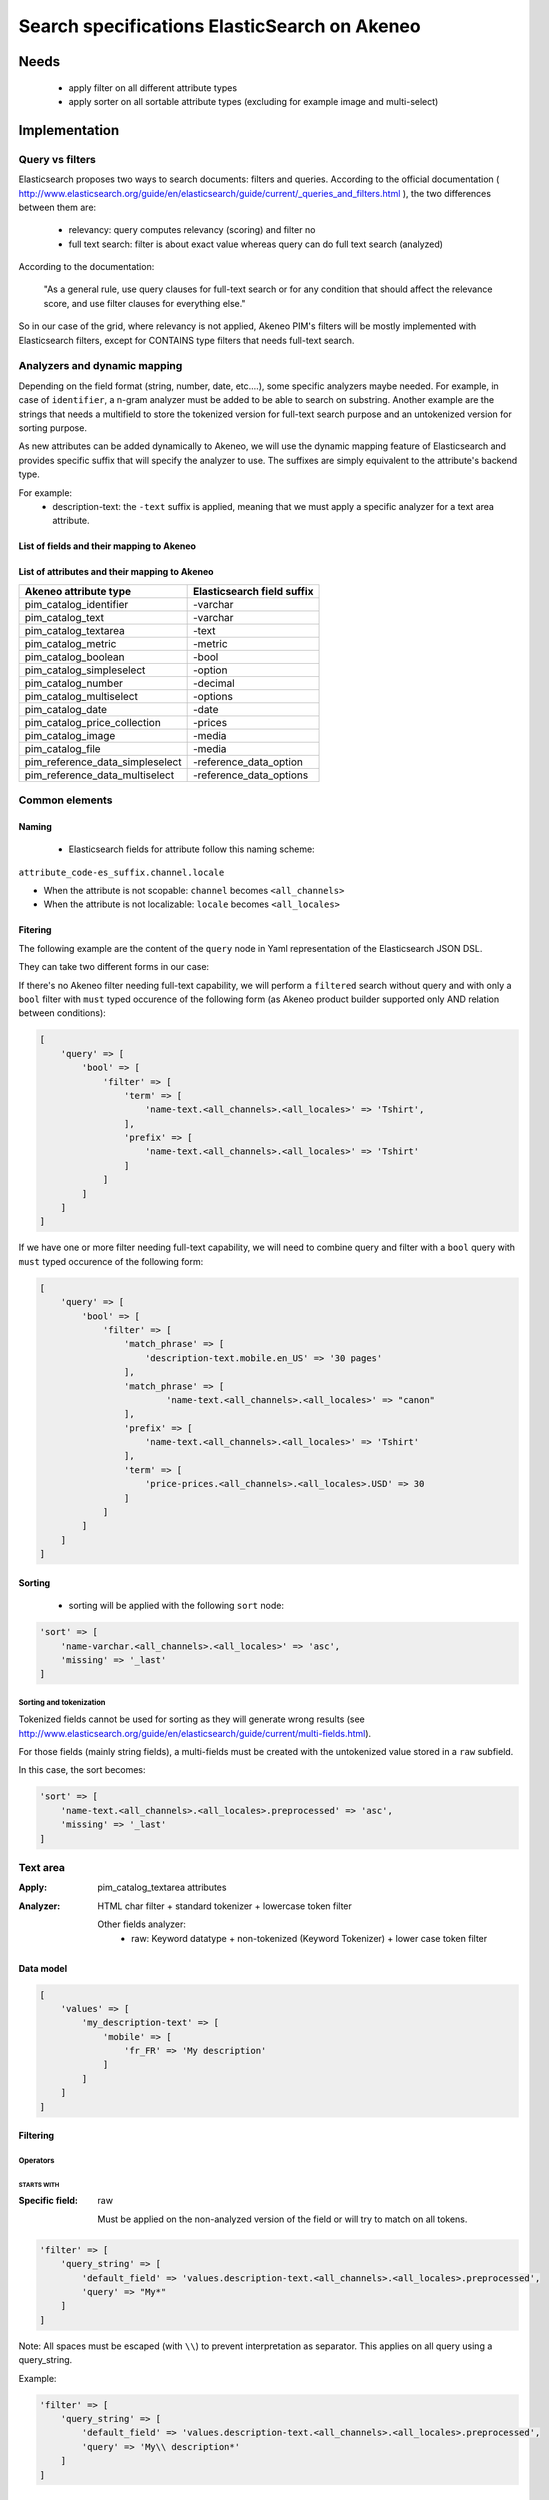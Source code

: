 Search specifications ElasticSearch on Akeneo
=============================================

Needs
-----
 - apply filter on all different attribute types
 - apply sorter on all sortable attribute types (excluding for example image and multi-select)

Implementation
--------------
Query vs filters
****************
Elasticsearch proposes two ways to search documents: filters and queries. According to the official documentation ( http://www.elasticsearch.org/guide/en/elasticsearch/guide/current/_queries_and_filters.html ), the two differences between them are:

 - relevancy: query computes relevancy (scoring) and filter no
 - full text search: filter is about exact value whereas query can do full text search (analyzed)

According to the documentation:

   "As a general rule, use query clauses for full-text search or for any condition that should affect
   the relevance score, and use filter clauses for everything else."

So in our case of the grid, where relevancy is not applied, Akeneo PIM's filters will be mostly implemented with
Elasticsearch filters, except for CONTAINS type filters that needs full-text search.


Analyzers and dynamic mapping
*****************************
Depending on the field format (string, number, date, etc....), some specific analyzers maybe needed. For example, in case of ``identifier``, a n-gram analyzer must be added to be able to search on substring. Another example are the strings that needs a multifield to store the tokenized version for full-text search purpose and an untokenized version for sorting purpose.

As new attributes can be added dynamically to Akeneo, we will use the dynamic mapping feature of Elasticsearch and provides specific suffix that will specify the analyzer to use.
The suffixes are simply equivalent to the attribute's backend type.

For example:
 - description-text: the ``-text`` suffix is applied, meaning that we must apply a specific analyzer for a text area attribute.

List of fields and their mapping to Akeneo
~~~~~~~~~~~~~~~~~~~~~~~~~~~~~~~~~~~~~~~~~~


List of attributes and their mapping to Akeneo
~~~~~~~~~~~~~~~~~~~~~~~~~~~~~~~~~~~~~~~~~~~~~~

=================================   ==========================
Akeneo attribute type               Elasticsearch field suffix
=================================   ==========================
 pim_catalog_identifier              -varchar
 pim_catalog_text                    -varchar
 pim_catalog_textarea                -text
 pim_catalog_metric                  -metric
 pim_catalog_boolean                 -bool
 pim_catalog_simpleselect            -option
 pim_catalog_number                  -decimal
 pim_catalog_multiselect             -options
 pim_catalog_date                    -date
 pim_catalog_price_collection        -prices
 pim_catalog_image                   -media
 pim_catalog_file                    -media
 pim_reference_data_simpleselect     -reference_data_option
 pim_reference_data_multiselect      -reference_data_options
=================================   ==========================

Common elements
***************
Naming
~~~~~~
 - Elasticsearch fields for attribute follow this naming scheme:

``attribute_code-es_suffix.channel.locale``

- When the attribute is not scopable: ``channel`` becomes ``<all_channels>``
- When the attribute is not localizable: ``locale`` becomes ``<all_locales>``

Fitering
~~~~~~~~
The following example are the content of the ``query`` node in Yaml representation of the Elasticsearch JSON DSL.

They can take two different forms in our case:

If there's no Akeneo filter needing full-text capability, we will perform a ``filtered``
search without query and with only a ``bool`` filter with ``must`` typed occurence of the following form (as
Akeneo product builder supported only AND relation between conditions):

.. code-block:: php

    [
        'query' => [
            'bool' => [
                'filter' => [
                    'term' => [
                        'name-text.<all_channels>.<all_locales>' => 'Tshirt',
                    ],
                    'prefix' => [
                        'name-text.<all_channels>.<all_locales>' => 'Tshirt'
                    ]
                ]
            ]
        ]
    ]

If we have one or more filter needing full-text capability, we will need to combine query
and filter with a ``bool`` query with ``must`` typed occurence of the following form:

.. code-block:: php

    [
        'query' => [
            'bool' => [
                'filter' => [
                    'match_phrase' => [
                        'description-text.mobile.en_US' => '30 pages'
                    ],
                    'match_phrase' => [
                            'name-text.<all_channels>.<all_locales>' => "canon"
                    ],
                    'prefix' => [
                        'name-text.<all_channels>.<all_locales>' => 'Tshirt'
                    ],
                    'term' => [
                        'price-prices.<all_channels>.<all_locales>.USD' => 30
                    ]
                ]
            ]
        ]
    ]

Sorting
~~~~~~~
 - sorting will be applied with the following ``sort`` node:

.. code-block:: php

    'sort' => [
        'name-varchar.<all_channels>.<all_locales>' => 'asc',
        'missing' => '_last'
    ]

Sorting and tokenization
........................
Tokenized fields cannot be used for sorting as they will generate wrong results (see http://www.elasticsearch.org/guide/en/elasticsearch/guide/current/multi-fields.html).

For those fields (mainly string fields), a multi-fields must be created with the untokenized value stored in a ``raw`` subfield.

In this case, the sort becomes:

.. code-block:: php

    'sort' => [
        'name-text.<all_channels>.<all_locales>.preprocessed' => 'asc',
        'missing' => '_last'
    ]

Text area
*********

:Apply: pim_catalog_textarea attributes
:Analyzer: HTML char filter + standard tokenizer + lowercase token filter

    Other fields analyzer:
     - raw: Keyword datatype + non-tokenized (Keyword Tokenizer) + lower case token filter

Data model
~~~~~~~~~~
.. code-block:: php

    [
        'values' => [
            'my_description-text' => [
                'mobile' => [
                    'fr_FR' => 'My description'
                ]
            ]
        ]
    ]



Filtering
~~~~~~~~~
Operators
.........
STARTS WITH
"""""""""""
:Specific field: raw

    Must be applied on the non-analyzed version of the field or will try to
    match on all tokens.

.. code-block:: php

    'filter' => [
        'query_string' => [
            'default_field' => 'values.description-text.<all_channels>.<all_locales>.preprocessed',
            'query' => "My*"
        ]
    ]

Note: All spaces must be escaped (with ``\\``) to prevent interpretation as separator. This applies on all query using a query_string.


Example:

.. code-block:: php

    'filter' => [
        'query_string' => [
            'default_field' => 'values.description-text.<all_channels>.<all_locales>.preprocessed',
            'query' => 'My\\ description*'
        ]
    ]


CONTAINS
""""""""
:Specific field: raw

.. code-block:: php

    'filter' => [
        'query_string' => [
            'default_field' => 'values.description-text.<all_channels>.<all_locales>.preprocessed',
            'query' => '*cool\\ product*'
        ]
    ]

DOES NOT CONTAIN
""""""""""""""""
:Specific field: raw

Same syntax than the ``contains`` but must be included in a ``must_not`` boolean occured type instead of ``filter``.

.. code-block:: php

    'bool' => [
        'must_not' => [
            'query_string' => [
                'default_field' => 'values.description-text.<all_channels>.<all_locales>.preprocessed',
                'query' => '*cool\\ product*'
            ]
        ],
        'filter' => [
            'exists' => ['field' => 'values.description-text.<all_channels>.<all_locales>.preprocessed'
        ]
    ]

Equals (=)
""""""""""
:Type: Filter
:Specific field: raw

    Equality will not work with tokenized field, so we will use the untokenized sub-field:

.. code-block:: php

    'filter' => [
        'term' => [
            'values.description-text.<all_channels>.<all_locales>.preprocessed' => 'My full lookup text'
        ]
    ]

Not Equals (!=)
"""""""""""""""
:Type: Filter
:Specific field: raw

        Equality will not work with tokenized field, so we will use the untokenized sub-field:

.. code-block:: php

    'must_not' => [
        'term' => [
            'values.description-text.<all_channels>.<all_locales>.preprocessed' => 'My full lookup text'
        ]
    ],
    'filter' => [
        'exists' => [
            'field' => 'values.description-text.<all_channels>.<all_locales>.preprocessed'
        ]
    ]

EMPTY
"""""

.. code-block:: php

    'must_not' => [
        'exists => [
            'field' => 'values.description-text.<all_channels>.<all_locales>'
        ]
    ]

NOT EMPTY
"""""""""

.. code-block:: php

    'filter' => [
        'exists => [
            'field' => 'values.description-text.<all_channels>.<all_locales>'
        ]
    ]

Sorting
~~~~~~~

The sorting operation is made on the preprocessed version of the text.

Operators
.........
ASCENDANT
"""""""""

.. code-block:: php

    'sort' => [
        'values.description-text.<all_channels>.<all_locales>.preprocessed' => [
            'order' => 'ASC',
            'missing' => '_last'
        ]
    ]


DESCENDANT
""""""""""

.. code-block:: php

    'sort' => [
        'values.description-text.<all_channels>.<all_locales>.preprocessed' => [
            'order' => 'DESC',
            'missing' => '_last'
        ]
    ]

Enabled
*******
:Apply: apply datatype 'boolean' on the 'enabled' field

Data model
~~~~~~~~~~
.. code-block:: yaml

    enabled: true

Filtering
~~~~~~~~~
Operators
.........
Equals (=)
~~~~~~~~~~

.. code-block:: php

    'filter' => [
        'term' => [
            'enabled' => true
        ]
    ]

Not Equal (!=)
~~~~~~~~~~~~~~

.. code-block:: php

    [
        'query' => [
            'bool' => [
                'must_not' => [
                    'term' => [
                        'enabled' => false
                    ]
                ],
                'filter' => [
                    'exists' => [
                        'field' => 'enabled'
                    ]
                ]
            ]
        ]
    ]

Sorting
~~~~~~~

.. code-block:: php

    'sort' => [
        'enabled' => [
            'order'   => 'asc',
            'missing' => '_last'
        ]
    ]

Text
****

:Apply: pim_catalog_text attributes
:Analyzer: keyword tokenizer + lowercase token filter

Data model
~~~~~~~~~~
.. code-block:: php

    [
        'values' => [
            'name-varchar' => [
                'mobile' => [
                    'fr_FR' => 'My product name'
                ]
            ]
        ]
    ]

Filtering
~~~~~~~~~
Operators
.........
All operators except CONTAINS and DOES NOT CONTAINS are the same than with the text_area attributes but apply on the field directly instead of the ``.preprocessed`` subfield.

CONTAINS
""""""""
.. code-block:: php

    'filter' => [
        'query_string' => [
            'default_field' => 'name-varchar',
            'query' => '*my_text*'
        ]
    ]

Note:
In case of performances problems, a faster solution would be to add a subfield with a n-gram analyzer.

DOES NOT CONTAIN
""""""""""""""""

Same syntax than the contains but must be include in a ``must_not`` boolean occured type instead of ``filter``.

.. code-block:: yaml

    'query' => [
        'bool' => [
            'must_not' => [
                'query_string' => [
                    'default_field' => 'name-varchar',
                    'query' => '*my_text*'
                ]
            ],
            'filter' => [
                'exists' => ['field' => 'name-varchar']
            ]
        ]
    ]

Sorting
~~~~~~~

Operators
.........
Ascendant
"""""""""

.. code-block:: php

    'sort' => [
        'values.name-varchar.<all_channels>.<all_locales>' => [
            'order'   => 'ASC',
            'missing' => '_last'
        ]
    ]

Descendant
""""""""""

.. code-block:: php

    'sort' => [
        'values.name-varchar.<all_channels>.<all_locales>' => [
            'order'   => 'DESC',
            'missing' => '_last'
        ]
    ]

Identifier
**********
:Apply: apply datatype 'keyword' on the 'identifier' field
:Normalizer: Lowercase normalizer

Data model
~~~~~~~~~~
.. code-block:: yaml

  identifier: "PRCT-1256"

Filtering
~~~~~~~~~
Operators
.........
All operators are the same as the Text field type except for the 'EMPTY' and 'NOT EMPTY' operators.

STARTS WITH
"""""""""""

.. code-block:: php

    'filter' => [
        'query_string' => [
            'default_field' => 'identifier',
            'query' => "sku-*"
        ]
    ]

CONTAINS
""""""""

.. code-block:: php

    'filter' => [
        'query_string' => [
            'default_field' => 'identifier',
            'query' => '*00*'
        ]
    ]

DOES NOT CONTAIN
""""""""""""""""
Same syntax than the ``contains`` but must be included in a ``must_not`` boolean occured type instead of ``filter``.

.. code-block:: php

    'bool' => [
        'must_not' => [
            'query_string' => [
                'default_field' => 'identifier',
                'query' => '*00*'
            ]
        ],
        'filter' => [
            'exists' => ['field' => 'identifier']
        ]
    ]

Equals (=)
""""""""""

.. code-block:: php

    'filter' => [
        'term' => [
            'identifier' => 'sku-0011'
        ]
    ]

Not Equal (!=)
""""""""""""""

.. code-block:: php

    'bool' => [
        'must_not' => [
            'term' => [
                'identifier' => 'sku-0011'
            ]
        ],
        'filter' => [
            'exists' => [
                'field' => 'identifier'
            ]
        ]
    ]

In list
"""""""

.. code-block:: php

    'filter' => [
        'terms' => [
            'identifier' => ['sku-001', 'sku-0011']
        ]
    ]

Not In list
"""""""""""

.. code-block:: php

    'must_not' => [
        'terms' => [
            'identifier' => ['sku-001', 'sku-0011']
        ]
    ]

Sorting
~~~~~~~
Operators
.........

Whenever one wants to sort on the field 'identifier' or an attribute of type 'pim_catalog_identifier'. The sort query will be performed on the field 'identifier'.

ASCENDANT
"""""""""

.. code-block:: php

    'sort' => [
        'identifier' => 'ASC',
        'missing' => '_last'
    ]

DESCENDANT
""""""""""

.. code-block:: php

    'sort' => [
        'identifier' => 'DESC',
        'missing' => '_last'
    ]

Media
*****

:Apply:
    pim_catalog_image and pim_catalog_file attributes

Data model
~~~~~~~~~~

.. code-block:: php

    [
        'values' => [
            'an_image-media' => [
                'mobile' => [
                    'fr_FR' => [
                        'extension'         => 'jpg',
                        'hash'              => 'the_hash',
                        'key'               => 'the/relative/path/to_akeneo.png',
                        'mime_type'         => 'image/jpeg',
                        'original_filename' => 'akeneo.jpg',
                        'size'              => 42,
                        'storage'           => 'catalogStorage',
                    ]
                ]
            ]
        ]
    ]

Filtering
~~~~~~~~~
Operators
.........
STARTS WITH
"""""""""""
:Type: filter
:Specific field: original_filename

.. code-block:: php

    'filter' => [
        'query_string' => [
            'default_field' => 'values.an_image-media.<all_channels>.<all_locales>.original_filename',
            'query' => "ak*"
        ]
    ]

CONTAINS
""""""""
:Type: filter
:Specific field: original_filename

.. code-block:: php

    'filter' => [
        'query_string' => [
            'default_field' => 'values.an_image-media.<all_channels>.<all_locales>.original_filename',
            'query' => '*neo*'
        ]
    ]

DOES NOT CONTAIN
""""""""""""""""
:Type: must_not
:Specific field: original_filename

Same syntax than the ``contains`` but must be included in a ``must_not`` boolean occured type instead of ``filter``.

.. code-block:: php

    'bool' => [
        'must_not' => [
            'query_string' => [
                'default_field' => 'values.an_image-media.<all_channels>.<all_locales>.original_filename',
                'query' => '*ziggy*'
            ]
        ],
        'filter' => [
            'exists' => ['field' => 'values.an_image-media.<all_channels>.<all_locales>'
        ]
    ]

Equals (=)
""""""""""
:Type: filter
:Specific field: original_filename

.. code-block:: php

    'filter' => [
        'term' => [
            'values.an_image-media.<all_channels>.<all_locales>.original_filename' => 'akeneo.jpg'
        ]
    ]

Not Equals (!=)
"""""""""""""""
:Type: must_not
:Specific field: original_filename

.. code-block:: php

    'must_not' => [
        'term' => [
            'values.an_image-media.<all_channels>.<all_locales>.original_filename' => 'ziggy.png'
        ]
    ],
    'filter' => [
        'exists' => [
            'field' => 'values.an_image-media.<all_channels>.<all_locales>'
        ]
    ]

EMPTY
"""""
:Type: filter

.. code-block:: php

    'must_not' => [
        'exists => [
            'field' => 'values.an_image-media.<all_channels>.<all_locales>'
        ]
    ]

NOT EMPTY
"""""""""
:Type: filter

.. code-block:: php

    'filter' => [
        'exists => [
            'field' => 'values.an_image-media.<all_channels>.<all_locales>'
        ]
    ]

Date
****
:Apply:
  pim_catalog_date attributes

Data model
~~~~~~~~~~

.. code-block:: yaml

  'values' => [
      'publishedOn-date' => [
          '<all_channels>' => [
              '<all_locales>' => '2015-02-24'
          ]
      ]
  ]

Filtering
~~~~~~~~~
Operators
.........
Less than (<)
"""""""""""""
:Type: filter

.. code-block:: php

    'range' => [
        'values.publishedOn-date.<all_channels>.<all_locales>' => [
            'lt' => '2015-02-26'
        ]
    ]


Equals (=)
""""""""""
:Type: filter

.. code-block:: php

    'term' => [
        'values.publishedOn-date.<all_channels>.<all_locales>' => '2015-02-26'
    ]

NOT EQUAL (!=)
""""""""""""""
:Type: filter

.. code-block:: php

    [
        'query' => [
            'bool' => [
                'must_not' => [
                    'term' => [
                        'values.publishedOn-date.<all_channels>.<all_locales>' => '2015-02-26'
                    ]
                ],
                'filter' => [
                    'exists' => [
                        'field' => 'values.publishedOn-date.<all_channels>.<all_locales>'
                    ]
                ]
            ]
        ]
    ]

BETWEEN
"""""""
:Type: filter

.. code-block:: php

    'filter' => [
        'range' => [
            'values.publishedOn-date.<all_channels>.<all_locales>' => [
                'gte' => '2017-03-22',
                'lte' => '2017-03-23'
            ],
        ]
    ]


NOT BETWEEN
"""""""""""
:Type: filter

.. code-block:: php

    'query' => [
        'bool' => [
            'must_not' => [
                'range' => [
                    'values.publishedOn-date.<all_channels>.<all_locales>' => [
                        'gte' => '2017-03-22',
                        'lte' => '2017-03-23'
                    ],
                ]
            ],
            'filter' => ['exists' => 'values.publishedOn-date.<all_channels>.<all_locales>']
        ]
    ]

Greater than (>)
""""""""""""""""
:Type: filter

.. code-block:: php

    'range' => [
        'values.publishedOn-date.<all_channels>.<all_locales>' => [
            'gt' => '2015-02-26'
        ]
    ]

EMPTY
"""""
:Type: filter

.. code-block:: php

    'must_not' => [
        'exists' => [
            'field' => 'values.publishedOn-date.<all_channels>.<all_locales>',
        ]
    ]

Decimal
*******
:Apply:
 pim_catalog_number attributes

Please note that number attributes must be indexed as a string to be captured by the dynamic mapping. This way, the PIM doesn't need to manage float or integer questions.


Data model
~~~~~~~~~~
.. code-block:: yaml

  values.packet_count-decimal.<all_channels>.<all_locales>: 5

Filtering
~~~~~~~~~
Operators
.........
Less than (<)
"""""""""""""
:Type: filter

.. code-block:: php

    'filter' => [
        'range' => [
            'values.packet_count-decimal.<all_channels>.<all_locales>' => ['lt' => 10]
        ]
    ]

Less than or equals to (<=)
"""""""""""""""""""""""""""
:Type: filter

.. code-block:: php

    'filter' => [
        'range' => [
            'values.packet_count-decimal.<all_channels>.<all_locales>' => ['lte' => 10]
        ]
    ]

Equals (=)
""""""""""
:Type: filter

.. code-block:: php

    'filter' => [
        'term' => [
            'values.packet_count-decimal.<all_channels>.<all_locales>' => 5
        ]
    ]

Not Equal (!=)
""""""""""""""
:Type: filter and must_not

.. code-block:: php

    [
        'query' => [
            'bool' => [
                'must_not' => [
                    'term' => [
                        'values.packet_count-decimal.<all_channels>.<all_locales>' => 5
                    ]
                ],
                'filter' => [
                    'exists' => [
                        'field' => 'values.packet_count-decimal.<all_channels>.<all_locales>'
                    ]
                ]
            ]
        ]
    ]


Greater than or equal to (>=)
"""""""""""""""""""""""""""""
:Type: filter

.. code-block:: php

    'filter' => [
        'range' => [
            'values.packet_count-decimal.<all_channels>.<all_locales>' => ['gte' => 10]
        ]
    ]

Greater than (>)
""""""""""""""""
:Type: filter

.. code-block:: php

    'filter' => [
        'range' => [
            'values.packet_count-decimal.<all_channels>.<all_locales>' => ['gt' => 10]
        ]
    ]

EMPTY
"""""
:Type: must_not

.. code-block:: php

    'must_not' => [
        'exists' => [
            'field' => 'values.packet_count-decimal.<all_channels>.<all_locales>'
        ]
    ]

NOT EMPTY
"""""""""
:Type: filter

.. code-block:: php

    'filter' => [
        'exists' => [
            'field' => 'values.packet_count-decimal.<all_channels>.<all_locales>'
        ]
    ]


Sorting
~~~~~~~

Operators
.........
Ascendant
"""""""""

.. code-block:: php

    'sort' => [
        'values.packet_count-decimal.<all_channels>.<all_locales>' => [
            'order'   => 'ASC',
            'missing' => '_last'
        ]
    ]

Descendant
""""""""""

.. code-block:: php

    'sort' => [
        'values.packet_count-decimal.<all_channels>.<all_locales>' => [
            'order'   => 'DESC',
            'missing' => '_last'
        ]
    ]

Option
******
:Apply: pim_catalog_simpleselect attributes

Data model
~~~~~~~~~~
.. code-block:: php

    'values' => [
        'color-option' => [
            '<all_channels>' => [
                '<all_locales>' => 'red'
            ]
        ]
    ]


Filtering
~~~~~~~~~
Operators
.........
IN
""
:Type: filter

.. code-block:: php

    'filter' => [
        'terms' => [
            'values.color-option.<all_channels>.<all_locales>' => ['red']
        ]
    ]

EMPTY
"""""
:Type: must_not

.. code-block:: php

    'must_not' => [
        'exists' => [
            'field' => 'values.color-option.<all_channels>.<all_locales>'
        ]
    ]

NOT EMPTY
"""""""""
:Type: filter

.. code-block:: php

    'filter' => [
        'exists' => [
            'field' => 'values.color-option.<all_channels>.<all_locales>'
        ]
    ]

NOT IN
""""""
:Type: must_not

.. code-block:: php

    'query' => [
        'bool' => [
            'must_not' => [
                'terms' => [
                    'values.color-option.<all_channels>.<all_locales>' => ['red']
                ]
            ],
            'filter' => [
                'exists' => [
                    'field' => 'values.color-option.<all_channels>.<all_locales>'
                ]
            ]
        ]
    ]

Sorting
~~~~~~~
Operators
.........
Ascendant
"""""""""

.. code-block:: php

    'sort' => [
        'values.color-option.<all_channels>.<all_locales>' => [
            'order'   => 'ASC',
            'missing' => '_last'
        ]
    ]

Descendant
""""""""""

.. code-block:: php

    'sort' => [
        'values.color-option.<all_channels>.<all_locales>' => [
            'order'   => 'DESC',
            'missing' => '_last'
        ]
    ]


Simple select reference data
****************************
:Apply: pim_reference_data_simpleselect attributes

Data model
~~~~~~~~~~
.. code-block:: php

    'values' => [
        'brand-reference_data_option' => [
            '<all_channels>' => [
                '<all_locales>' => 'acme'
            ]
        ]
    ]

Filtering
~~~~~~~~~
Operators
.........
IN
""
:Type: filter

.. code-block:: php

    'filter' => [
        'terms' => [
            'values.brand-reference_data_option.<all_channels>.<all_locales>' => ['acme']
        ]
    ]

EMPTY
"""""
:Type: filter

.. code-block:: php

    'must_not' => [
        'exists' => [
            'field' => 'values.brand-reference_data_option.<all_channels>.<all_locales>'
        ]
    ]

NOT EMPTY
"""""""""
:Type: filter

.. code-block:: php

    'filter' => [
        'exists' => [
            'field' => 'values.brand-reference_data_option.<all_channels>.<all_locales>'
        ]
    ]

NOT IN
""""""
:Type: must_not

.. code-block:: php

    'query' => [
        'bool' => [
            'must_not' => [
                'terms' => [
                    'values.brand-reference_data_option.<all_channels>.<all_locales>' => ['acme']
                ]
            ],
            'filter' => [
                'exists' => [
                    'field' => 'values.brand-reference_data_option.<all_channels>.<all_locales>'
                ]
            ]
        ]
    ]

Sorting
~~~~~~~
Sorting will be done on the localized label:

Operators
.........
ASCENDANT
"""""""""


.. code-block:: php

    'sort' => [
        'values.brand-reference_data_option.<all_channels>.<all_locales>' => [
            'order'   => 'asc',
            'missing' => '_last'
        ]
    ]

DESCENDANT
""""""""""

.. code-block:: php

    'sort' => [
        'values.brand-reference_data_option.<all_channels>.<all_locales>' => [
            'order'   => 'desc',
            'missing' => '_last'
        ]
    ]

Options
*******
:Apply: apply on the 'pim_catalog_multiselect' attributes

Data model
~~~~~~~~~~
.. code-block:: php

  values => [
      'my-tags-options' => [
          'mobile' => [
              'fr_FR' => ['summer', 'winter']
          ]
      ]
  ]

Filtering
~~~~~~~~~
Operators
.........

IN
""
:Type: filter

.. code-block:: php

    'terms' => [
        'values.my-tags-options.mobile.fr_FR' => ['summer']
    ]

NOT IN
""""""
:Type: must_not

.. code-block:: php

    'query' => [
        'bool' => [
            'filter' => [
                'exists' => [
                    'field' => 'values.my-tags-options.mobile.fr_FR'
                ]
            ],
            'must_not' => [
                'terms' => [
                    'values.my-tags-options.mobile.fr_FR' => ['summer']
                ]
            ]
        ]
    ]

IS EMPTY
""""""""
:Type: must_not

.. code-block:: php

    'exists' => [
        'field' => 'values.my-tags-options.mobile.fr_FR'
    ]

IS NOT EMPTY
""""""""""""
:Type: filter

.. code-block:: php

    'exists' => [
        'field' => 'values.my-tags-options.mobile.fr_FR'
    ]

Sorting
~~~~~~~
Not supported on that attribute_type

Reference data multi select
***************************

:Apply: pim_catalog_reference_data_multiselect attributes

Data model
~~~~~~~~~~
.. code-block:: php

    'values' => [
        'compatibility-reference_data_options' => [
            '<all_channels>' => [
                '<all_locales>' => ['windows_os', 'linux']
            ]
        ]
    ]

Filtering
~~~~~~~~~
Operators
.........

IN
""
:Type: filter

.. code-block:: php

    'filter' => [
        'terms' => [
            'values.compatibility-reference_data_options.<all_channels>.<all_locales>' => ['windows_os', 'mac_os']
        ]
    ]

EMPTY
"""""
:Type: filter

.. code-block:: php

    'filter' => [
        'exists' => [
            'field' => 'values.compatibility-reference_data_options.<all_channels>.<all_locales>'
        ]
    ]

NOT EMPTY
"""""""""
:Type: filter

.. code-block:: php

    'filter' => [
        'exists' => [
            'field' => 'values.compatibility-reference_data_options.<all_channels>.<all_locales>'
        ]
    ]

NOT IN
""""""
:Type: must_not

.. code-block:: php

    'query' => [
        'bool' => [
            'must_not' => [
                'terms' => [
                    'values.compatibility-reference_data_options.<all_channels>.<all_locales>' => ['windows_os', 'linux']
                ]
            ],
            'filter' => [
                'exists' => [
                    'field' => 'values.compatibility-reference_data_options.<all_channels>.<all_locales>'
                ]
            ]
        ]
    ]

Sorting
~~~~~~~
Not supported on that attribute_type

Metric
******
:Apply: pim_catalog_metric attributes

In case of metric, only the data converted to the default metric unit of the family is indexed, however the unit and data properties are also saved in ES but not indexed.

Data model
~~~~~~~~~~
.. code-block:: php

    [
        'values' => [
            'weight-metric' => [
                '<all_channels>' => [
                    '<all_locales> => [
                        'base_data' => '10.5559',
                        'base_unit' => 'KILOGRAM',
                        'data' => '10555.9',
                        'unit'  => 'GRAM'
                    ]
                ]
            ]
        ]
    ]

Filtering
~~~~~~~~~
Operators
.........

All operators are identical to the one used on numbers except we filter on the `base_data` value. So the attribute path becomes:

.. code-block:: php

    'values.weight-metric.mobile.fr_FR.base_data'

Sorting
~~~~~~~
Operators
.........

All operators are identical to the one used on numbers except we filter on the `base_data` value. So the attribute path becomes:

.. code-block:: php

    'values.weight-metric.mobile.fr_FR.base_data'

Boolean
*******
:Apply: pim_catalog_boolean attributes

Data model
~~~~~~~~~~
.. code-block:: php

    [
        'values' => [
            'a_yes_no-boolean' => [
                'mobile' => [
                    'fr_FR' => true
                ]
            ]
        ]
    ]

Filtering
~~~~~~~~~
Operators
.........
Equals (=)
""""""""""
:Type: filter

.. code-block:: php

    'filter' => [
        'term' => [
            'values.a_yes_no-boolean.<all_channels>.<all_locales>' => true
        ]
    ]

Not Equals (!=)
"""""""""""""""
:Type: must_not

.. code-block:: php

    'must_not' => [
        'term' => [
            'values.a_yes_no-boolean.<all_channels>.<all_locales>' => true
        ]
    ],
    'filter' => [
        'exists' => [
            'field' => 'values.a_yes_no-boolean.<all_channels>.<all_locales>'
        ]
    ]

Sorting
~~~~~~~
Operators
.........
ASCENDANT
"""""""""

.. code-block:: php

    'sort' => [
        'values.a_yes_no-boolean.ecommerce.en_US' => [
            'order'   => 'asc',
            'missing' => '_last'
        ]
    ]


DESCENDANT
""""""""""

.. code-block:: php

    'sort' => [
        'values.a_yes_no-boolean.ecommerce.en_US' => [
            'order'   => 'desc',
            'missing' => '_last'
        ]
    ]

Completeness
************
:Apply: 'completeness' field

Data model
~~~~~~~~~~
As completenesses are indexed by channel and locale, the "completeness" dynamic template is applied to this field. Completenesses' ratios are indexed as integers.

.. code-block:: yaml

    completeness:
        print:
            en_US: 100
            fr_FR: 89
        ecommerce:
            en_US: 85

Filtering
~~~~~~~~~
Operators
.........
All operators and syntax that apply on number apply as well on completeness, but by providing
the full path to the targeted completeness.

Example with the ``>`` operator:

.. code-block:: yaml

    range:
        completeness.print.en_US:
            gt: 4

Sorting
~~~~~~~

.. code-block:: php

    'sort' => [
        'completeness.mobile.en_US' => [
            'order'   => 'asc',
            'missing' => '_last'
        ]
    ]

Category
********
:Apply: apply 'keyword' datatype on 'categories' field
:Analyser: none

Data model
~~~~~~~~~~
.. code-block:: yaml

  categories: ['master', 'categoryA1', 'categoryB']

Filtering
~~~~~~~~~
Operators
.........
IN
~~
:Type: filter

.. code-block:: php

    'terms' => [
        'categories' => ['categoryA1']
    ]

NOT IN
~~~~~~
:Type: filter

Same as ``IN``, but with ``must_not`` occured type instead of ``filter``

UNCLASSIFIED
~~~~~~~~~~~~
:Type: filter

.. code-block:: php

    'filter' => [
        'exists' => [
            'field' => 'categories'
        ]
    ]

IN OR UNCLASSIFIED
~~~~~~~~~~~~~~~~~~
:Type: filter

We use the ``should`` occured type to join both conditions on a ``bool`` filter

.. code-block:: php

    [
        'query' => [
            'bool' => [
                'should' => [
                    'terms' => [
                        'field' => [
                            'categories' => ['categoryA1']
                        ]
                    ]
                    'bool' => [
                        'must_not' => [
                            'exists' => [
                                'field' => 'categories'
                            ]
                        ]
                    ]
                ]
            ]
        ]
    ]

IN CHILDREN
~~~~~~~~~~~
:Type: filter

This operator is the same than ``IN``, but works by providing the full list of children ids from the product. We need to check performances on this one to see if there's no other way than using ``IN`` to achieve better performances if needed.

NOT IN CHILDREN
~~~~~~~~~~~~~~~
:Type: filter

Same as above but with a ``must_not`` occured type



Price
*****
:Apply: pim_catalog_price_collection

Please note that just like number attributes, prices value must be indexed as a string to be captured by the dynamic mapping.

Data model
~~~~~~~~~~
.. code-block:: php

    [
        'values' => [
            'a_price-prices' => [
                'ecommerce' => [
                    'fr_FR' => [
                        'USD' => '125.53'
                        'EUR' => '110'
                    ]
                ]
            ]
        ]
    ]

Filtering
~~~~~~~~~
Same operators than ``number`` apply, but by using the full path to the price with its currency.

Example for the ``>`` operator:

.. code-block:: php

    [
        'filter' => [
            'range' => [
                'price-prices.<all_channels>.<all_locales>.USD' => [ 'gt' => 100 ]
            ]
        ]
    ]

Product id
**********
:Apply: id field

Product system ids coming from DB (autoincrement in ORM or MongoDBRef in MongoDB) are used as
the Elasticsearch ``"_id"`` field

.. code-block:: yaml

  _id: "54f96c28c1ad880c308b4b90"

Filtering
~~~~~~~~~
Operators
.........
Equals (=)
~~~~~~~~~~
:Type: filter

.. code-block:: yaml

    ids:
        values: ["54f96c28c1ad880c308b4b66"]

IN
~~
:Type: filter

    ::
        ids:
            values: ["54f96c28c1ad880c308b4b66","54f96c28c1ad880c308b4b7b"]

NOT IN
~~~~~~
:Type: filter

Same as ``IN``, but with the ``must_not`` occured type

Family
******
:Apply: apply datatype 'keyword' on the 'family' field

Data model
~~~~~~~~~~
.. code-block:: yaml

  family: 'camcorders'

Filtering
~~~~~~~~~
Operators
.........
IN LIST
"""""""

.. code-block:: php

    'filter' => [
        'terms' => [
            'family' => ['camcorders', 'mug'],
        ]
    ]

NOT IN LIST
"""""""""""

.. code-block:: php

    'must_not' => [
        'terms' => [
            'family' => ['camcorders'],
        ]
    ]

IS EMPTY
""""""""

.. code-block:: php

    'must_not' => [
        'exists' => [
            'field' => 'family',
        ]
    ]

IS NOT EMPTY
""""""""""""

.. code-block:: php

    'filter' => [
        'exists' => [
            'field' => 'family',
        ]
    ]

DateTime (updated and created)
******************************
:Apply: datetime fields (updated and created)

Data model
~~~~~~~~~~
.. code-block:: yaml

  updated: '2017-03-22T22:42:10+01:00'

Filtering
~~~~~~~~~
Operators
.........
EQUALS
""""""

.. code-block:: php

    'filter' => [
        'term' => [
            'updated' => '2017-03-22T22:42:10+01:00',
        ]
    ]

LOWER THAN
""""""""""

.. code-block:: php

    'filter' => [
        'range' => [
            'updated' => ['lt' => '2017-03-22T22:42:10+01:00'],
        ]
    ]

GREATER THAN
""""""""""""

.. code-block:: php

    'filter' => [
        'range' => [
            'updated' => ['gt' => '2017-03-22T22:42:10+01:00'],
        ]
    ]

BETWEEN
"""""""

.. code-block:: php

    'filter' => [
        'range' => [
            'updated' => [
                'gte' => '2017-03-22T22:42:10+01:00',
                'lte' => '2017-03-23T22:42:10+01:00'
            ],
        ]
    ]

NOT BETWEEN
"""""""""""

.. code-block:: php

    'query' => [
        'bool' => [
            'must_not' => [
                'range' => [
                    'updated' => [
                        'gte' => '2017-03-22T22:42:10+01:00',
                        'lte' => '2017-03-23T22:42:10+01:00'
                    ],
                ]
            ],
            'filter' => ['exists' => 'updated']
        ]
    ]

IS EMPTY
""""""""

.. code-block:: php

    'must_not' => [
        'exists' => [
            'field' => 'updated',
        ]
    ]

IS NOT EMPTY
""""""""""""

.. code-block:: php

    'filter' => [
        'exists' => [
            'field' => 'updated',
        ]
    ]

NOT EQUAL
"""""""""

.. code-block:: php

    'query' => [
        'bool' => [
            'must_not' => [
                'term' => [
                    'updated' => '2017-03-22T22:42:10+01:00'
                ]
            ],
            'filter' => [
                'exists' => [
                    'field' => 'updated'
                ]
            ]
        ]
    ]

SINCE LAST JOB
""""""""""""""
:Apply: Apply the GREATER THAN Operator with the date of the last execution of the job

SINCE LAST N DAYS
"""""""""""""""""
:Apply: Apply the GREATER THAN Operator with the date corresponding to the Nth previous day

Data model
~~~~~~~~~~
.. code-block:: yaml

    family: 'familyA'

Sorting
~~~~~~~
Sorting is done on the localized label:

.. code-block:: yaml

    sort:
        family.label-en_US: "asc"

Groups
******
:Apply: apply 'keyword' datatype on 'groups' field

Data model
~~~~~~~~~~
.. code-block:: yaml

    groups: ['groupA', 'groupB', 'groupC']

Filtering
~~~~~~~~~
Operators
.........
IN
~~
:Type: filter

.. code-block:: php

    'filter' => [
        'terms' => [
            'groups' => ['groupA', 'groupB', 'groupC']
        ]
    ]

NOT IN
~~~~~~
:Type: must_not

.. code-block:: php

    'must_not' => [
        'terms' => [
            'groups' => ['groupA', 'groupB', 'groupC']
        ]
    ]

IS EMPTY
~~~~~~~~
:Type: must_not

.. code-block:: php

    'must_not' => [
        'exists' => [
            'field' => 'groups'
        ]
    ]

IS NOT EMPTY
~~~~~~~~~~~~
:Type: filter

.. code-block:: php

    'filter' => [
        'exists' => [
            'field' => 'groups'
        ]
    ]


Sorting
~~~~~~~
For the group grid, we need to sort product in order to put them at the beginning of the list
when they belong to this particular list:

Variant group
*************
:Apply: apply 'keyword' datatype on 'variant_group' field

Data model
~~~~~~~~~~
.. code-block:: yaml

    variant_group: 'variantA'

Filtering
~~~~~~~~~
Operators
.........
IN
~~
:Type: filter

.. code-block:: php

    'filter' => [
        'terms' => [
            'variant_group' => ['variantA', 'variantB', 'variantC']
        ]
    ]

NOT IN
~~~~~~
:Type: must_not

.. code-block:: php

    'must_not' => [
        'terms' => [
            'variant_group' => ['variantA', 'variantB', 'variantC']
        ]
    ]

IS EMPTY
~~~~~~~~
:Type: must_not

.. code-block:: php

    'must_not' => [
        'exists' => [
            'field' => 'variant_group'
        ]
    ]


IS NOT EMPTY
~~~~~~~~~~~~
:Type: filter

.. code-block:: php

    'filter' => [
        'exists' => [
            'field' => 'variant_group'
        ]
    ]

::

  TODO see function score to put product belonging at first and sort by relevancy

Associations
************

Data model
~~~~~~~~~~
.. code-block:: yaml

    is_associated: true

Filtering
~~~~~~~~~
No filtering expected on associations (no filter on the grid).

Sorting
~~~~~~~
.. code-block:: php

    sort => [
        'is_associated' => [
            'order'   => 'asc',
            'missing' => '_last',
        ]
    ]

Testing
-------
All queries above are (or should be) defined as integration tests under the namespace `Pim\Bundle\CatalogBundle\tests\integration\PQB`.
